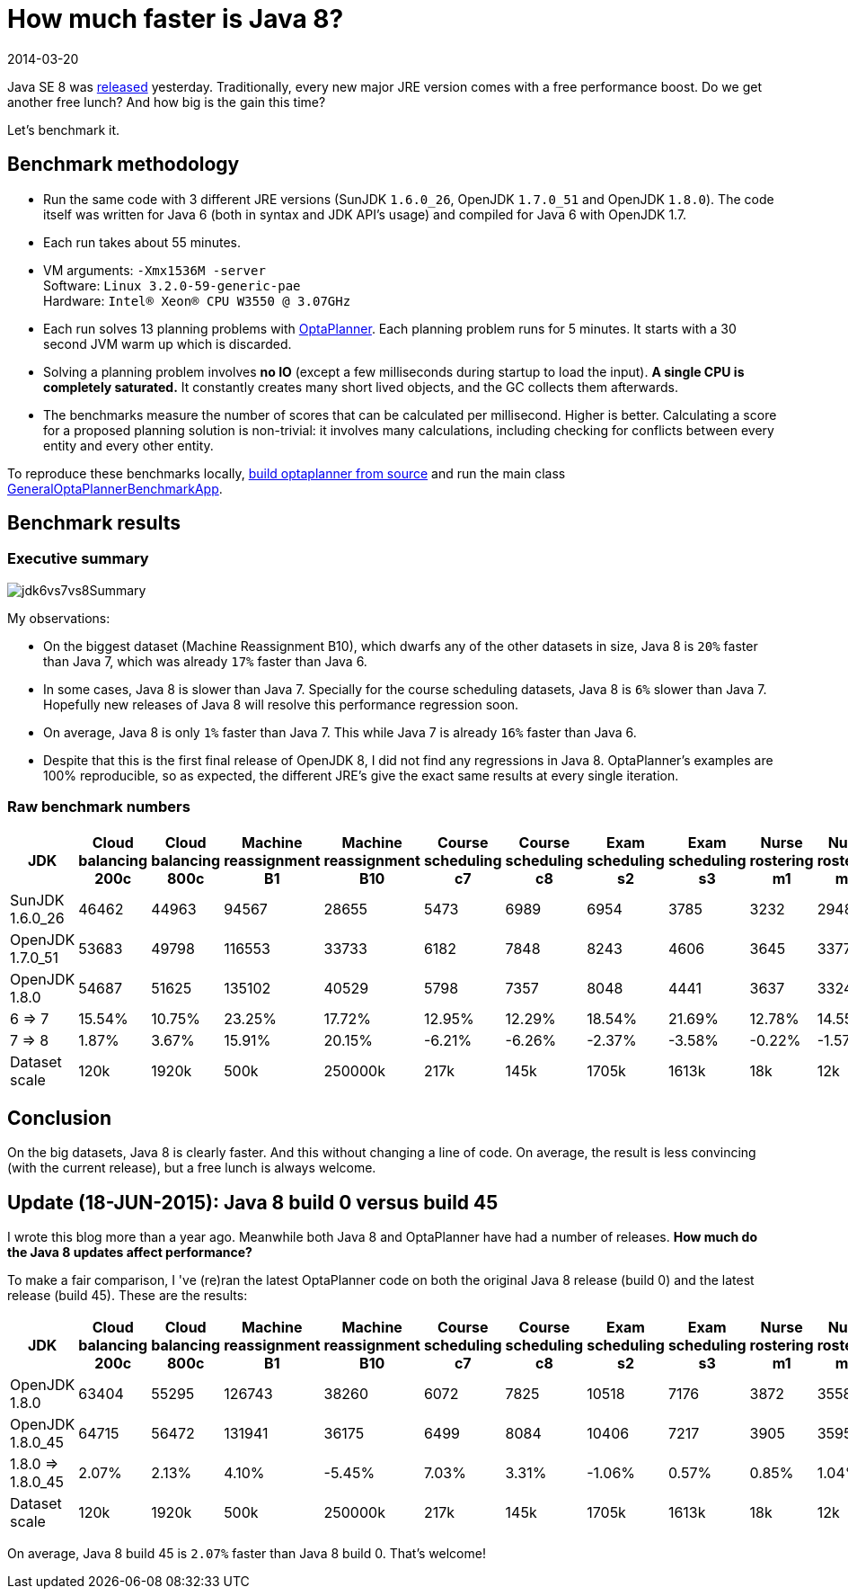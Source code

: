 = How much faster is Java 8?
2014-03-20
:page-interpolate: true
:jbake-author: ge0ffrey
:jbake-type: post
:jbake-tags: [production, benchmark]

Java SE 8 was https://blogs.oracle.com/java/entry/java_se_8_is_now[released] yesterday.
Traditionally, every new major JRE version comes with a free performance boost.
Do we get another free lunch? And how big is the gain this time?

Let's benchmark it.

== Benchmark methodology

* Run the same code with 3 different JRE versions (SunJDK `1.6.0_26`, OpenJDK `1.7.0_51` and OpenJDK `1.8.0`).
The code itself was written for Java 6 (both in syntax and JDK API's usage) and compiled for Java 6 with OpenJDK 1.7.

* Each run takes about 55 minutes.

* VM arguments: `-Xmx1536M -server` +
Software: `Linux 3.2.0-59-generic-pae` +
Hardware: `Intel® Xeon(R) CPU W3550 @ 3.07GHz`

* Each run solves 13 planning problems with https://www.optaplanner.org[OptaPlanner].
Each planning problem runs for 5 minutes. It starts with a 30 second JVM warm up which is discarded.

* Solving a planning problem involves *no IO* (except a few milliseconds during startup to load the input).
*A single CPU is completely saturated.*
It constantly creates many short lived objects, and the GC collects them afterwards.

* The benchmarks measure the number of scores that can be calculated per millisecond. Higher is better.
Calculating a score for a proposed planning solution is non-trivial:
it involves many calculations, including checking for conflicts between every entity and every other entity.

To reproduce these benchmarks locally, https://www.optaplanner.org/code/sourceCode.html[build optaplanner from source]
and run the main class
https://github.com/kiegroup/optaplanner/blob/master/optaplanner-examples/src/main/java/org/optaplanner/examples/app/GeneralOptaPlannerBenchmarkApp.java[GeneralOptaPlannerBenchmarkApp].

== Benchmark results

=== Executive summary

image::jdk6vs7vs8Summary.png[]

My observations:

* On the biggest dataset (Machine Reassignment B10), which dwarfs any of the other datasets in size,
Java 8 is `20%` faster than Java 7, which was already `17%` faster than Java 6.

* In some cases, Java 8 is slower than Java 7.
Specially for the course scheduling datasets, Java 8 is `6%` slower than Java 7.
Hopefully new releases of Java 8 will resolve this performance regression soon.

* On average, Java 8 is only `1%` faster than Java 7. This while Java 7 is already `16%` faster than Java 6.

* Despite that this is the first final release of OpenJDK 8, I did not find any regressions in Java 8.
OptaPlanner's examples are 100% reproducible, so as expected, the different JRE's give the exact same results at every single iteration.

=== Raw benchmark numbers

|===
|JDK |Cloud balancing 200c |Cloud balancing 800c |Machine reassignment B1 |Machine reassignment B10 |Course scheduling c7 |Course scheduling c8 |Exam scheduling s2 |Exam scheduling s3 |Nurse rostering m1 |Nurse rostering mh1 |Sport scheduling nl14

|SunJDK 1.6.0_26 |46462 |44963 |94567 |28655 |5473 |6989 |6954 |3785 |3232 |2948 |1977
|OpenJDK 1.7.0_51 |53683 |49798 |116553 |33733 |6182 |7848 |8243 |4606 |3645 |3377 |2445
|OpenJDK 1.8.0 |54687 |51625 |135102 |40529 |5798 |7357 |8048 |4441 |3637 |3324 |2321
|6 => 7 |15.54% |10.75% |23.25% |17.72% |12.95% |12.29% |18.54% |21.69% |12.78% |14.55% |23.67%
|7 => 8 |1.87% |3.67% |15.91% |20.15% |-6.21% |-6.26% |-2.37% |-3.58% |-0.22% |-1.57% |-5.07%
|Dataset scale |120k |1920k |500k |250000k |217k |145k |1705k |1613k |18k |12k |4k
|===

== Conclusion

On the big datasets, Java 8 is clearly faster. And this without changing a line of code.
On average, the result is less convincing (with the current release), but a free lunch is always welcome.

== Update (18-JUN-2015): Java 8 build 0 versus build 45

I wrote this blog more than a year ago. Meanwhile both Java 8 and OptaPlanner have had a number of releases.
*How much do the Java 8 updates affect performance?*

To make a fair comparison, I 've (re)ran the latest OptaPlanner code on both the original Java 8 release (build 0) and the latest release (build 45).
These are the results:

|===
|JDK |Cloud balancing 200c |Cloud balancing 800c |Machine reassignment B1 |Machine reassignment B10 |Course scheduling c7 |Course scheduling c8 |Exam scheduling s2 |Exam scheduling s3 |Nurse rostering m1 |Nurse rostering mh1 |Sport scheduling nl14

|OpenJDK 1.8.0 |63404 |55295 |126743 |38260 |6072 |7825 |10518 |7176 |3872 |3558 |1252
|OpenJDK 1.8.0_45 |64715 |56472 |131941 |36175 |6499 |8084 |10406 |7217 |3905 |3595 |1354
|1.8.0 => 1.8.0_45 |2.07% |2.13% |4.10% |-5.45% |7.03% |3.31% |-1.06% |0.57% |0.85% |1.04% |8.15%
|Dataset scale |120k |1920k |500k |250000k |217k |145k |1705k |1613k |18k |12k |4k
|===

On average, Java 8 build 45 is `2.07%` faster than Java 8 build 0. That's welcome!
